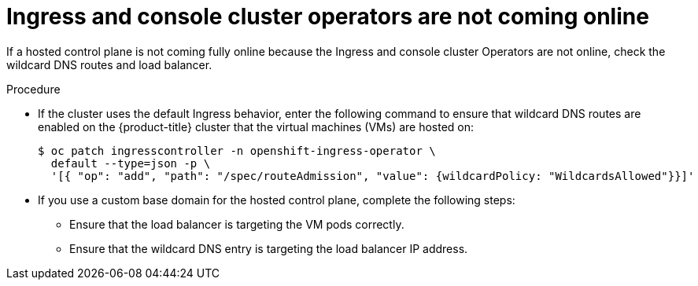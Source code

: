 // Module included in the following assemblies:
//
// * hosted_control_planes/hcp-troubleshooting.adoc

:_mod-docs-content-type: PROCEDURE
[id="hcp-ts-ingress-not-online_{context}"]
= Ingress and console cluster operators are not coming online

If a hosted control plane is not coming fully online because the Ingress and console cluster Operators are not online, check the wildcard DNS routes and load balancer.

.Procedure

* If the cluster uses the default Ingress behavior, enter the following command to ensure that wildcard DNS routes are enabled on the {product-title} cluster that the virtual machines (VMs) are hosted on:
+
[source,terminal]
----
$ oc patch ingresscontroller -n openshift-ingress-operator \
  default --type=json -p \
  '[{ "op": "add", "path": "/spec/routeAdmission", "value": {wildcardPolicy: "WildcardsAllowed"}}]'
----

* If you use a custom base domain for the hosted control plane, complete the following steps:

** Ensure that the load balancer is targeting the VM pods correctly.
** Ensure that the wildcard DNS entry is targeting the load balancer IP address.
